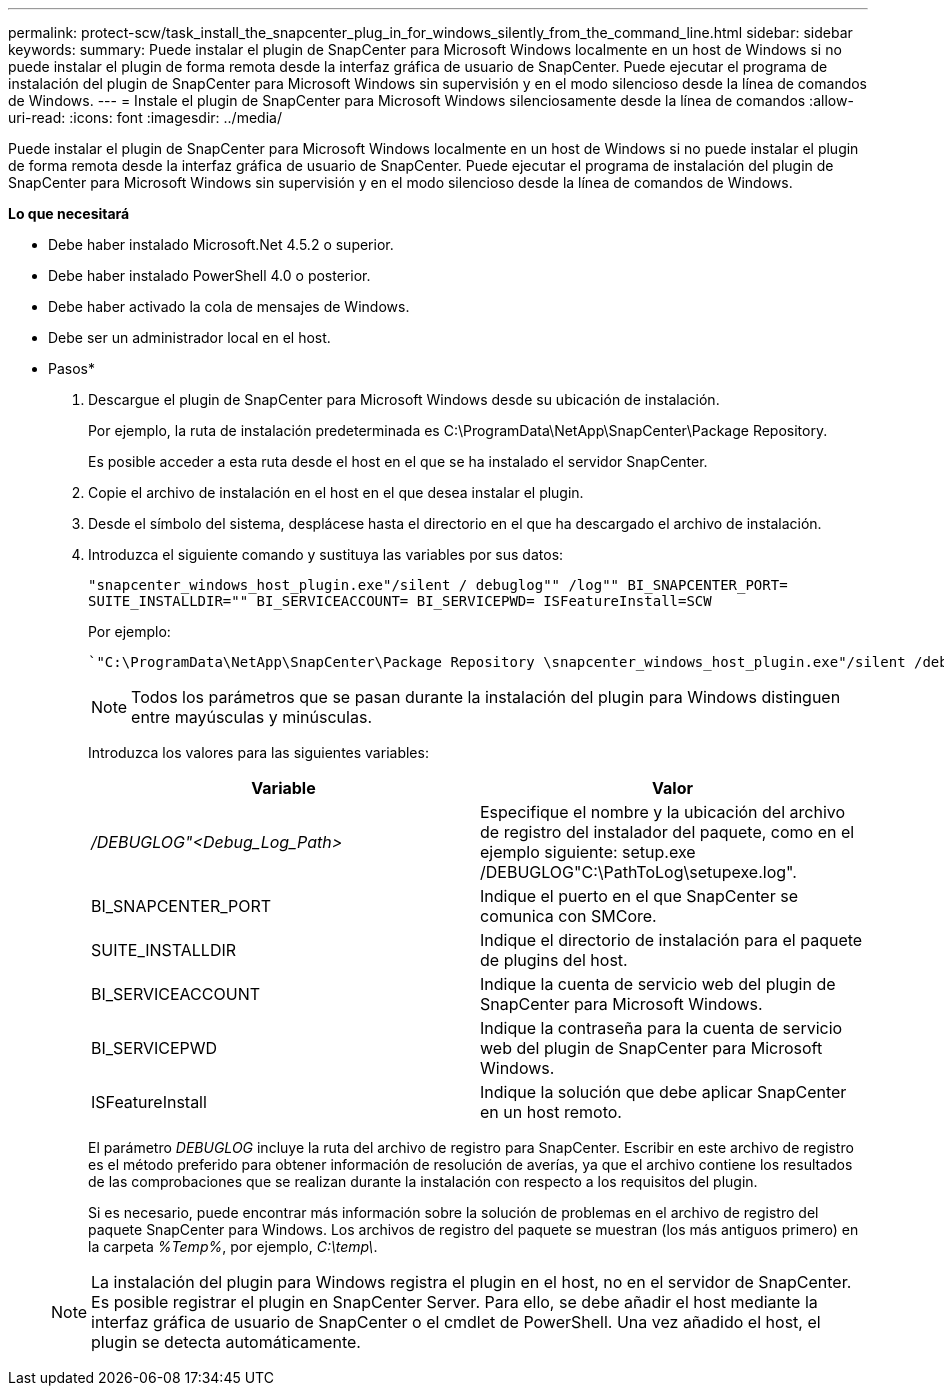 ---
permalink: protect-scw/task_install_the_snapcenter_plug_in_for_windows_silently_from_the_command_line.html 
sidebar: sidebar 
keywords:  
summary: Puede instalar el plugin de SnapCenter para Microsoft Windows localmente en un host de Windows si no puede instalar el plugin de forma remota desde la interfaz gráfica de usuario de SnapCenter. Puede ejecutar el programa de instalación del plugin de SnapCenter para Microsoft Windows sin supervisión y en el modo silencioso desde la línea de comandos de Windows. 
---
= Instale el plugin de SnapCenter para Microsoft Windows silenciosamente desde la línea de comandos
:allow-uri-read: 
:icons: font
:imagesdir: ../media/


[role="lead"]
Puede instalar el plugin de SnapCenter para Microsoft Windows localmente en un host de Windows si no puede instalar el plugin de forma remota desde la interfaz gráfica de usuario de SnapCenter. Puede ejecutar el programa de instalación del plugin de SnapCenter para Microsoft Windows sin supervisión y en el modo silencioso desde la línea de comandos de Windows.

*Lo que necesitará*

* Debe haber instalado Microsoft.Net 4.5.2 o superior.
* Debe haber instalado PowerShell 4.0 o posterior.
* Debe haber activado la cola de mensajes de Windows.
* Debe ser un administrador local en el host.


* Pasos*

. Descargue el plugin de SnapCenter para Microsoft Windows desde su ubicación de instalación.
+
Por ejemplo, la ruta de instalación predeterminada es C:\ProgramData\NetApp\SnapCenter\Package Repository.

+
Es posible acceder a esta ruta desde el host en el que se ha instalado el servidor SnapCenter.

. Copie el archivo de instalación en el host en el que desea instalar el plugin.
. Desde el símbolo del sistema, desplácese hasta el directorio en el que ha descargado el archivo de instalación.
. Introduzca el siguiente comando y sustituya las variables por sus datos:
+
`"snapcenter_windows_host_plugin.exe"/silent / debuglog"" /log"" BI_SNAPCENTER_PORT= SUITE_INSTALLDIR="" BI_SERVICEACCOUNT= BI_SERVICEPWD= ISFeatureInstall=SCW`

+
Por ejemplo:

+
 `"C:\ProgramData\NetApp\SnapCenter\Package Repository \snapcenter_windows_host_plugin.exe"/silent /debuglog"C: \HPPW_SCW_Install.log" /log"C:\" BI_SNAPCENTER_PORT=8145 SUITE_INSTALLDIR="C: \Program Files\NetApp\SnapCenter" BI_SERVICEACCOUNT=domain\administrator BI_SERVICEPWD=password ISFeatureInstall=SCW`
+

NOTE: Todos los parámetros que se pasan durante la instalación del plugin para Windows distinguen entre mayúsculas y minúsculas.

+
Introduzca los valores para las siguientes variables:

+
|===
| Variable | Valor 


 a| 
_/DEBUGLOG"<Debug_Log_Path>_
 a| 
Especifique el nombre y la ubicación del archivo de registro del instalador del paquete, como en el ejemplo siguiente: setup.exe /DEBUGLOG"C:\PathToLog\setupexe.log".



 a| 
BI_SNAPCENTER_PORT
 a| 
Indique el puerto en el que SnapCenter se comunica con SMCore.



 a| 
SUITE_INSTALLDIR
 a| 
Indique el directorio de instalación para el paquete de plugins del host.



 a| 
BI_SERVICEACCOUNT
 a| 
Indique la cuenta de servicio web del plugin de SnapCenter para Microsoft Windows.



 a| 
BI_SERVICEPWD
 a| 
Indique la contraseña para la cuenta de servicio web del plugin de SnapCenter para Microsoft Windows.



 a| 
ISFeatureInstall
 a| 
Indique la solución que debe aplicar SnapCenter en un host remoto.

|===
+
El parámetro _DEBUGLOG_ incluye la ruta del archivo de registro para SnapCenter. Escribir en este archivo de registro es el método preferido para obtener información de resolución de averías, ya que el archivo contiene los resultados de las comprobaciones que se realizan durante la instalación con respecto a los requisitos del plugin.

+
Si es necesario, puede encontrar más información sobre la solución de problemas en el archivo de registro del paquete SnapCenter para Windows. Los archivos de registro del paquete se muestran (los más antiguos primero) en la carpeta _%Temp%_, por ejemplo, _C:\temp\_.

+

NOTE: La instalación del plugin para Windows registra el plugin en el host, no en el servidor de SnapCenter. Es posible registrar el plugin en SnapCenter Server. Para ello, se debe añadir el host mediante la interfaz gráfica de usuario de SnapCenter o el cmdlet de PowerShell. Una vez añadido el host, el plugin se detecta automáticamente.


